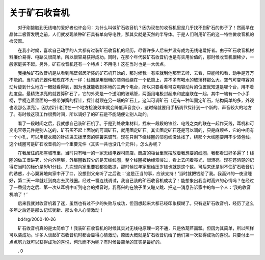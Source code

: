 ﻿关于矿石收音机
---------------

.. image:: tecsun_imgs/038/000.jpg

　　对于刚接触到无线电的爱好者也许会问：为什么叫做矿石收音机？因为现在的收音机里是几乎找不到矿石的影子了！然而早在晶体二极管发明之前，人们就发现某种矿石具有单向导电性，那其实就是天然的半导体。于是人们利用矿石的这一特性做收音机的检波器。

　　在我小时候，喜欢自己动手的人大都有过装矿石收音机的经历，尽管许多人后来并没有成为无线电爱好者。由于矿石收音机材料廉价易得、电路又很简单，所以很容易获得成功。同时，在那个年代装矿石收音机也是有实用价值的，那时候收音机很稀少，一般家庭买不起。另外，矿石收音机还有一个特点：不用电！这在当时也是一大优点。

　　我接触矿石收音机是从看到隔壁邻居所装的矿石机开始的，那时候我一有空就到他那里去听、去看，只能听和看，动手是万万不能的。当时的元器件和现在不大一样：线圈是用很粗的漆包线绕在一个纸筒上，差不多有喝水的玻璃杯那么大。空气可变电容的动片旋到什么地方一眼就看得到，因为也就能收到本地的三两个电台，所以只要看看可变电容动片的位置就知道是哪个台，用不着刻度盘。最精致漂亮的就要算矿石了，它的外壳是一个透明的玻璃管，两面用电极封起来和底座联在一起，其中一端有一个小手柄，手柄连着里面的一根带弹簧的探针，探针就顶在另一端的矿石上。这叫可调矿石（还有一种叫固定矿石，结构简单的多，外观也没那么漂亮）。因为探针老顶在一个地方检波效率就会降低声音变小，这时候就要用手柄调节探针到一个新的、声音较大的地方了。有时候这项工作很费时间，所以调好了的矿石是不能随便让别人动的。

　　看了一段时间之后，我就想自己装矿石机了。于是到处收集材料，找来一段段的铁丝、电线之类的联在一起作天线，耳机和可变电容等元件是别人送的，矿石买不起上面说的可调矿石，就用固定矿石。其实固定矿石还是可以调的，只是麻烦些，它的中间有一个小孔，可以用缝衣服的针插进去拨里面的弹簧来调节。现在只剩下绕线圈的漆包线没处找了，绕那个大线圈要用不少漆包线。这个线圈可是矿石收音机的一个重要元件（其实一共也没几个元件），怎么办呢？

.. image:: tecsun_imgs/038/001.gif

　　在我居住的那座城市里，当时只有唯一的一家无线电器材商店，商店的柜台里就摆放着我想要的线圈，我都看过好多遍了！线圈的做工很讲究，分内外两层，外层圈数较少的是天线线圈，整个线圈被绝缘漆浸过，看上去闪着亮光，很漂亮。现在还清楚的记得它当时的标价是5角1分钱。几次想向家里要钱都没敢提，那时候过年家里给压岁钱也就是这个数。可后来还是耐不住矿石收音机的诱惑，小心翼翼地向家中开了口，没想到父亲听了之后说：‘这是正当的事，应该支持！’当时就把钱给了我。我高兴的一夜没睡好，第二天一早就赶到商店去买线圈。经过一番连线调试，我自己装的矿石收音机成功了！能想象出我当时高兴的心情吗？在经过了一番努力之后、第一次从耳机中听到电台的播音时，我高兴的在院子里又蹦又跳、把这一消息告诉家中的每一个人：‘我的收音机响了！’

　　后来我就对收音机着了迷，虽然也有过不少的失败与成功，但回想起来大都已经印象模糊了。只有这矿石收音机，经历了这么多年之后还是那么记忆犹新、那么令人心情激动！

　　bd4rg/2000-10-26

　　矿石收音机真的是太简单了！我装矿石收音机的时候其实对无线电原理一窍不通，只是依葫芦画瓢。但因为其简单，所以照样可以装成功。许多人谈起矿石收音机时都会显得心情激动，原因大概就是矿石收音机给了他们第一次获得成功的喜悦。只要付出一点点努力就可以获得成功的喜悦，何乐而不为呢？有时候最简单的其实是最好的。

　　. 0

